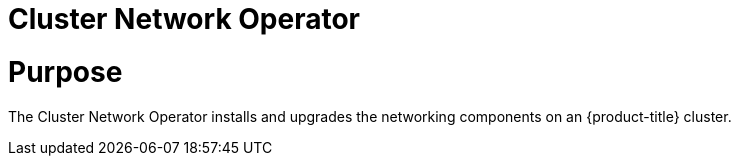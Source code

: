 // Module included in the following assemblies:
//
// * operators/operator-reference.adoc

[id="cluster-network-operator_{context}"]
= Cluster Network Operator

[discrete]
= Purpose

The Cluster Network Operator installs and upgrades the networking components on an {product-title} cluster.
